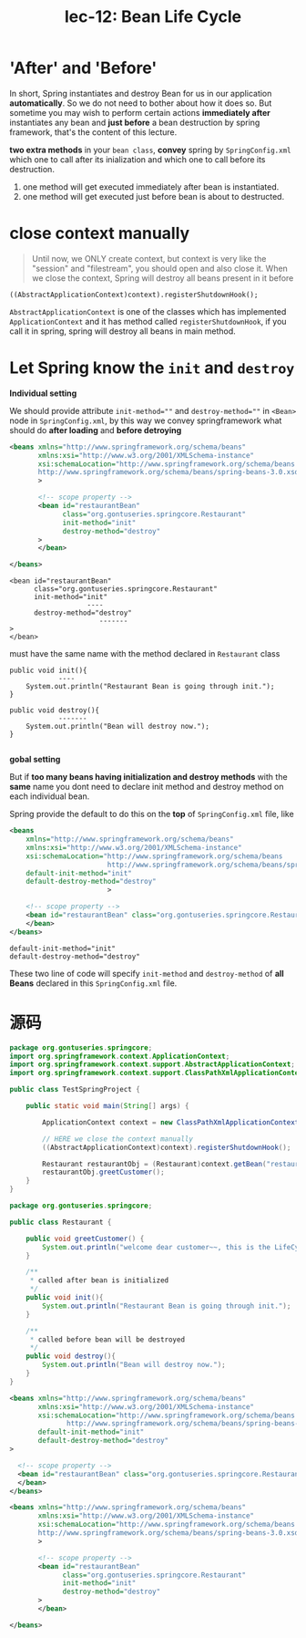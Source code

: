 #+TITLE: lec-12: Bean Life Cycle

* 'After' and 'Before'

In short, Spring instantiates and destroy Bean for us in our application
*automatically*. So we do not need to bother about how it does so. But sometime
you may wish to perform certain actions *immediately after* instantiates any
bean and *just before* a bean destruction by spring framework, that's the
content of this lecture.


*two extra methods* in your ~bean class~, *convey* spring by ~SpringConfig.xml~
which one to call after its inialization and which one to call before its
destruction.
1. one method will get executed immediately after bean is instantiated.
2. one method will get executed just before bean is about to destructed.

* close context manually

#+NAME: close context manually
#+BEGIN_QUOTE
Until now, we ONLY create context, but context is very like the "session" and
"filestream", you should open and also close it. When we close the context,
Spring will destroy all beans present in it before
#+END_QUOTE


~((AbstractApplicationContext)context).registerShutdownHook();~

~AbstractApplicationContext~ is one of the classes which has implemented
~ApplicationContext~ and it has method called ~registerShutdownHook~, if you
call it in spring, spring will destroy all beans in main method.

* Let Spring know the ~init~ and ~destroy~

*Individual setting*

We should provide attribute ~init-method=""~ and ~destroy-method=""~ in ~<Bean>~
node in ~SpringConfig.xml~, by this way we convey springframework what should do
*after loading* and *before detroying*

#+NAME: inidividual settting: SpringConfig.xml
#+BEGIN_SRC xml
  <beans xmlns="http://www.springframework.org/schema/beans"
         xmlns:xsi="http://www.w3.org/2001/XMLSchema-instance"
         xsi:schemaLocation="http://www.springframework.org/schema/beans
         http://www.springframework.org/schema/beans/spring-beans-3.0.xsd"
         >

         <!-- scope property -->
         <bean id="restaurantBean"
               class="org.gontuseries.springcore.Restaurant"
               init-method="init"
               destroy-method="destroy"
         >
         </bean>

  </beans>
#+END_SRC


#+BEGIN_EXAMPLE
         <bean id="restaurantBean"
               class="org.gontuseries.springcore.Restaurant"
               init-method="init"
                            ----
               destroy-method="destroy"
                               -------
         >
         </bean>
#+END_EXAMPLE

must have the same name with the method declared in ~Restaurant~ class

#+BEGIN_EXAMPLE
      public void init(){
                  ----
          System.out.println("Restaurant Bean is going through init.");
      }

      public void destroy(){
                  -------
          System.out.println("Bean will destroy now.");
      }

#+END_EXAMPLE


*gobal setting*

But if *too many beans having initialization and destroy methods* with the
*same* name you dont need to declare init method and destroy method on each
individual bean.

Spring provide the default to do this on the *top* of ~SpringConfig.xml~ file,
like

#+BEGIN_SRC xml
  <beans
      xmlns="http://www.springframework.org/schema/beans"
      xmlns:xsi="http://www.w3.org/2001/XMLSchema-instance"
      xsi:schemaLocation="http://www.springframework.org/schema/beans
                          http://www.springframework.org/schema/beans/spring-beans-3.0.xsd"
      default-init-method="init"
      default-destroy-method="destroy"
                          >

      <!-- scope property -->
      <bean id="restaurantBean" class="org.gontuseries.springcore.Restaurant" init-method="init" destroy-method="destroy">
      </bean>
  </beans>
#+END_SRC

#+BEGIN_EXAMPLE
default-init-method="init"
default-destroy-method="destroy"
#+END_EXAMPLE

These two line of code will specify ~init-method~ and ~destroy-method~ of *all
Beans* declared in this ~SpringConfig.xml~ file.

* 源码

#+NAME: TestSpringProjectBeanLifeCycle.java
#+BEGIN_SRC java
  package org.gontuseries.springcore;
  import org.springframework.context.ApplicationContext;
  import org.springframework.context.support.AbstractApplicationContext;
  import org.springframework.context.support.ClassPathXmlApplicationContext;

  public class TestSpringProject {

      public static void main(String[] args) {

          ApplicationContext context = new ClassPathXmlApplicationContext("SpringConfig.xml");

          // HERE we close the context manually
          ((AbstractApplicationContext)context).registerShutdownHook();

          Restaurant restaurantObj = (Restaurant)context.getBean("restaurantBean");
          restaurantObj.greetCustomer();
      }
  }
#+END_SRC



#+NAME: Restaurant.java
#+BEGIN_SRC java
  package org.gontuseries.springcore;

  public class Restaurant {

      public void greetCustomer() {
          System.out.println("welcome dear customer~~, this is the LifeCycle demo!");
      }

      /**
       ,* called after bean is initialized
       ,*/
      public void init(){
          System.out.println("Restaurant Bean is going through init.");
      }

      /**
       ,* called before bean will be destroyed
       ,*/
      public void destroy(){
          System.out.println("Bean will destroy now.");
      }
  }
#+END_SRC


#+NAME: global settting: SpringConfig.xml
#+BEGIN_SRC xml
<beans xmlns="http://www.springframework.org/schema/beans"
       xmlns:xsi="http://www.w3.org/2001/XMLSchema-instance"
       xsi:schemaLocation="http://www.springframework.org/schema/beans
              http://www.springframework.org/schema/beans/spring-beans-3.0.xsd"
       default-init-method="init"
       default-destroy-method="destroy"
>

  <!-- scope property -->
  <bean id="restaurantBean" class="org.gontuseries.springcore.Restaurant">
  </bean>
</beans>
#+END_SRC

#+NAME: inidividual settting: SpringConfig.xml
#+BEGIN_SRC xml
  <beans xmlns="http://www.springframework.org/schema/beans"
         xmlns:xsi="http://www.w3.org/2001/XMLSchema-instance"
         xsi:schemaLocation="http://www.springframework.org/schema/beans
         http://www.springframework.org/schema/beans/spring-beans-3.0.xsd"
         >

         <!-- scope property -->
         <bean id="restaurantBean"
               class="org.gontuseries.springcore.Restaurant"
               init-method="init"
               destroy-method="destroy"
         >
         </bean>

  </beans>
#+END_SRC


